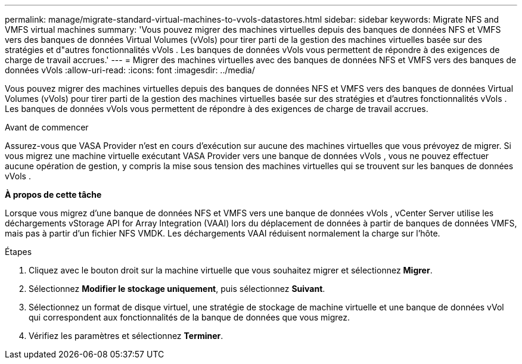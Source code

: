 ---
permalink: manage/migrate-standard-virtual-machines-to-vvols-datastores.html 
sidebar: sidebar 
keywords: Migrate NFS and VMFS virtual machines 
summary: 'Vous pouvez migrer des machines virtuelles depuis des banques de données NFS et VMFS vers des banques de données Virtual Volumes (vVols) pour tirer parti de la gestion des machines virtuelles basée sur des stratégies et d"autres fonctionnalités vVols . Les banques de données vVols vous permettent de répondre à des exigences de charge de travail accrues.' 
---
= Migrer des machines virtuelles avec des banques de données NFS et VMFS vers des banques de données vVols
:allow-uri-read: 
:icons: font
:imagesdir: ../media/


[role="lead"]
Vous pouvez migrer des machines virtuelles depuis des banques de données NFS et VMFS vers des banques de données Virtual Volumes (vVols) pour tirer parti de la gestion des machines virtuelles basée sur des stratégies et d'autres fonctionnalités vVols . Les banques de données vVols vous permettent de répondre à des exigences de charge de travail accrues.

.Avant de commencer
Assurez-vous que VASA Provider n’est en cours d’exécution sur aucune des machines virtuelles que vous prévoyez de migrer.  Si vous migrez une machine virtuelle exécutant VASA Provider vers une banque de données vVols , vous ne pouvez effectuer aucune opération de gestion, y compris la mise sous tension des machines virtuelles qui se trouvent sur les banques de données vVols .

*À propos de cette tâche*

Lorsque vous migrez d'une banque de données NFS et VMFS vers une banque de données vVols , vCenter Server utilise les déchargements vStorage API for Array Integration (VAAI) lors du déplacement de données à partir de banques de données VMFS, mais pas à partir d'un fichier NFS VMDK.  Les déchargements VAAI réduisent normalement la charge sur l'hôte.

.Étapes
. Cliquez avec le bouton droit sur la machine virtuelle que vous souhaitez migrer et sélectionnez *Migrer*.
. Sélectionnez *Modifier le stockage uniquement*, puis sélectionnez *Suivant*.
. Sélectionnez un format de disque virtuel, une stratégie de stockage de machine virtuelle et une banque de données vVol qui correspondent aux fonctionnalités de la banque de données que vous migrez.
. Vérifiez les paramètres et sélectionnez *Terminer*.

